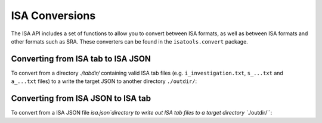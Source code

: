 ###############
ISA Conversions
###############

The ISA API includes a set of functions to allow you to convert between ISA formats, as well as between ISA formats and other formats such as SRA. These converters can be found in the ``isatools.convert`` package.

Converting from ISA tab to ISA JSON
-----------------------------------

To convert from a directory `./tabdir/` containing valid ISA tab files (e.g. ``i_investigation.txt``, ``s_...txt`` and ``a_...txt`` files) to a write the target JSON to another directory ``./outdir/``:

.. code-block:: python
    from isatools.convert import isatab2json
    isatab2json.convert('./tabdir/', './outdir/')

Converting from ISA JSON to ISA tab
-----------------------------------

To convert from a ISA JSON file `isa.json`directory to write out ISA tab files to a target directory ``./outdir/``:

.. code-block:: python
    from isatools.convert import json2isatab
    json2isatab.convert(open('isa.json')), './outdir/')